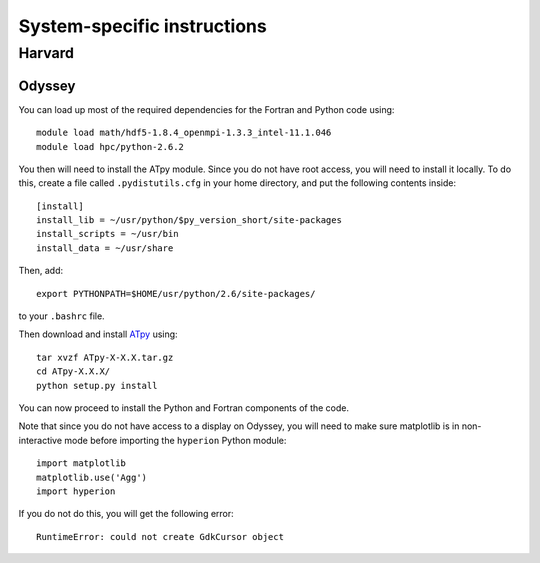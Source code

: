.. _specific:

============================
System-specific instructions
============================

Harvard
=======

Odyssey
-------

You can load up most of the required dependencies for the Fortran and Python code using::

    module load math/hdf5-1.8.4_openmpi-1.3.3_intel-11.1.046
    module load hpc/python-2.6.2

You then will need to install the ATpy module. Since you do not have root access, you will need to install it locally. To do this, create a file called ``.pydistutils.cfg`` in your home directory, and put the following contents inside::

    [install]
    install_lib = ~/usr/python/$py_version_short/site-packages
    install_scripts = ~/usr/bin
    install_data = ~/usr/share
    
Then, add::

    export PYTHONPATH=$HOME/usr/python/2.6/site-packages/
    
to your ``.bashrc`` file.

Then download and install `ATpy <http://atpy.sourceforge.net/>`_ using::

    tar xvzf ATpy-X-X.X.tar.gz
    cd ATpy-X.X.X/
    python setup.py install

You can now proceed to install the Python and Fortran components of the code.

Note that since you do not have access to a display on Odyssey, you will need to make sure matplotlib is in non-interactive mode before importing the ``hyperion`` Python module::

     import matplotlib
     matplotlib.use('Agg')
     import hyperion
    
If you do not do this, you will get the following error::

    RuntimeError: could not create GdkCursor object
